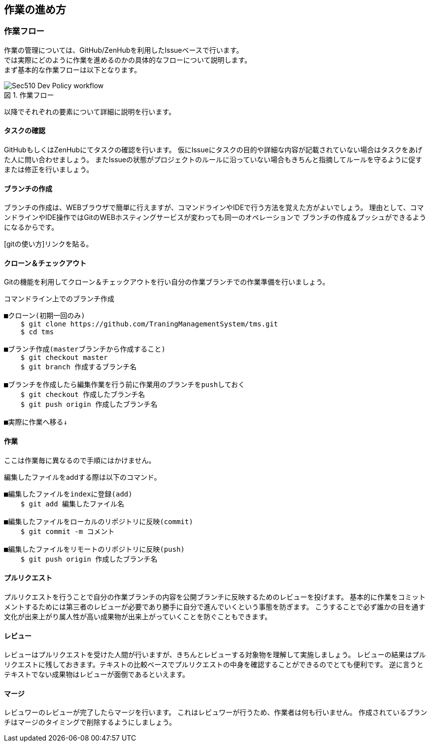 == 作業の進め方
:toc: left
:toclevel: 2
:toc-title: 目次
:figure-caption: 図
:table-caption: 表
:imagesdir: images
:homepage: https://traningmanagementsystem.github.io/devlog/

=== 作業フロー
作業の管理については、GitHub/ZenHubを利用したIssueベースで行います。 +
では実際にどのように作業を進めるのかの具体的なフローについて説明します。 +
まず基本的な作業フローは以下となります。

.作業フロー
image::Sec510_Dev_Policy_workflow.png[]

以降でそれぞれの要素について詳細に説明を行います。

==== タスクの確認
GitHubもしくはZenHubにてタスクの確認を行います。
仮にIssueにタスクの目的や詳細な内容が記載されていない場合はタスクをあげた人に問い合わせましょう。
またIssueの状態がプロジェクトのルールに沿っていない場合もきちんと指摘してルールを守るように促すまたは修正を行いましょう。

==== ブランチの作成
ブランチの作成は、WEBブラウザで簡単に行えますが、コマンドラインやIDEで行う方法を覚えた方がよいでしょう。
理由として、コマンドラインやIDE操作ではGitのWEBホスティングサービスが変わっても同一のオペレーションで
ブランチの作成＆プッシュができるようになるからです。

[gitの使い方]リンクを貼る。

==== クローン＆チェックアウト
Gitの機能を利用してクローン＆チェックアウトを行い自分の作業ブランチでの作業準備を行いましょう。

.コマンドライン上でのブランチ作成
----
■クローン(初期一回のみ)
    $ git clone https://github.com/TraningManagementSystem/tms.git
    $ cd tms

■ブランチ作成(masterブランチから作成すること)
    $ git checkout master
    $ git branch 作成するブランチ名

■ブランチを作成したら編集作業を行う前に作業用のブランチをpushしておく
    $ git checkout 作成したブランチ名
    $ git push origin 作成したブランチ名

■実際に作業へ移る↓
----


==== 作業
ここは作業毎に異なるので手順にはかけません。

編集したファイルをaddする際は以下のコマンド。
----
■編集したファイルをindexに登録(add)
    $ git add 編集したファイル名

■編集したファイルをローカルのリポジトリに反映(commit)
    $ git commit -m コメント

■編集したファイルをリモートのリポジトリに反映(push)
    $ git push origin 作成したブランチ名
----

==== プルリクエスト
プルリクエストを行うことで自分の作業ブランチの内容を公開ブランチに反映するためのレビューを投げます。
基本的に作業をコミットメントするためには第三者のレビューが必要であり勝手に自分で進んでいくという事態を防ぎます。
こうすることで必ず誰かの目を通す文化が出来上がり属人性が高い成果物が出来上がっていくことを防ぐこともできます。

==== レビュー
レビューはプルリクエストを受けた人間が行いますが、きちんとレビューする対象物を理解して実施しましょう。
レビューの結果はプルリクエストに残しておきます。テキストの比較ベースでプルリクエストの中身を確認することができるのでとても便利です。
逆に言うとテキストでない成果物はレビューが面倒であるといえます。


==== マージ
レビュワーのレビューが完了したらマージを行います。
これはレビュワーが行うため、作業者は何も行いません。
作成されているブランチはマージのタイミングで削除するようにしましょう。
